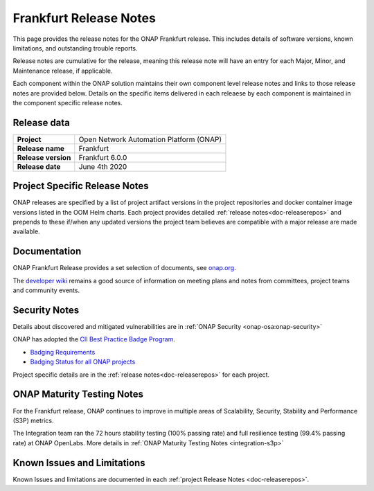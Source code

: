 .. This work is licensed under a Creative Commons Attribution 4.0
   International License. http://creativecommons.org/licenses/by/4.0


.. _release-notes:

Frankfurt Release Notes
^^^^^^^^^^^^^^^^^^^^^^^

This page provides the release notes for the ONAP Frankfurt release. This
includes details of software versions, known limitations, and outstanding
trouble reports.

Release notes are cumulative for the release, meaning this release note will
have an entry for each Major, Minor, and Maintenance release, if applicable.

Each component within the ONAP solution maintains their own component level
release notes and links to those release notes are provided below.
Details on the specific items delivered in each releaese by each component is
maintained in the component specific release notes.

Release data
============

+--------------------------------------+--------------------------------------+
| **Project**                          | Open Network Automation Platform     |
|                                      | (ONAP)                               |
+--------------------------------------+--------------------------------------+
| **Release name**                     | Frankfurt                            |
|                                      |                                      |
+--------------------------------------+--------------------------------------+
| **Release version**                  | Frankfurt 6.0.0                      |
|                                      |                                      |
+--------------------------------------+--------------------------------------+
| **Release date**                     | June 4th 2020                        |
|                                      |                                      |
+--------------------------------------+--------------------------------------+

Project Specific Release Notes
==============================
ONAP releases are specified by a list of project artifact versions in the
project repositories and docker container image versions listed in the OOM
Helm charts.
Each project provides detailed :ref:`release notes<doc-releaserepos>`
and prepends to these if/when any updated versions the project team believes
are compatible with a major release are made available.

Documentation
=============
ONAP Frankfurt Release provides a set selection of documents,
see `onap.org <http://wiki.onap.org/software>`_.

The `developer wiki <http://wiki.onap.org>`_ remains a good source of
information on meeting plans and notes from committees, project teams and
community events.

Security Notes
==============
Details about discovered and mitigated vulnerabilities are in
:ref:`ONAP Security <onap-osa:onap-security>`

ONAP has adopted the `CII Best Practice Badge Program <https://bestpractices.coreinfrastructure.org/en>`_.

- `Badging Requirements <https://github.com/coreinfrastructure/best-practices-badge>`_
- `Badging Status for all ONAP projects <https://bestpractices.coreinfrastructure.org/en/projects?q=onap>`_

Project specific details are in the :ref:`release notes<doc-releaserepos>` for
each project.

.. index:: maturity

ONAP Maturity Testing Notes
===========================
For the Frankfurt release, ONAP continues to improve in multiple areas of
Scalability, Security, Stability and Performance (S3P) metrics.

The Integration team ran the 72 hours stability testing (100% passing rate)
and full resilience testing (99.4% passing rate) at ONAP OpenLabs. More details
in :ref:`ONAP Maturity Testing Notes <integration-s3p>`

Known Issues and Limitations
============================
Known Issues and limitations are documented in each
:ref:`project Release Notes <doc-releaserepos>`.


.. Include files referenced by link in the toctree as hidden
